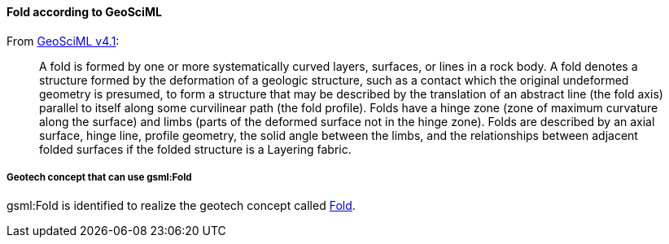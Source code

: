 [[Extending-gsml-Fold]]
==== Fold according to GeoSciML

From https://docs.ogc.org/is/16-008/16-008.html#87[GeoSciML v4.1]:

____
A fold is formed by one or more systematically curved layers, surfaces,
or lines in a rock body. A fold denotes a structure formed by the
deformation of a geologic structure, such as a contact which the
original undeformed geometry is presumed, to form a structure that may
be described by the translation of an abstract line (the fold axis)
parallel to itself along some curvilinear path (the fold profile). Folds
have a hinge zone (zone of maximum curvature along the surface) and
limbs (parts of the deformed surface not in the hinge zone). Folds are
described by an axial surface, hinge line, profile geometry, the solid
angle between the limbs, and the relationships between adjacent folded
surfaces if the folded structure is a Layering fabric.
____

===== Geotech concept that can use gsml:Fold

gsml:Fold is identified to realize the geotech concept called
<<Fold,Fold>>.


